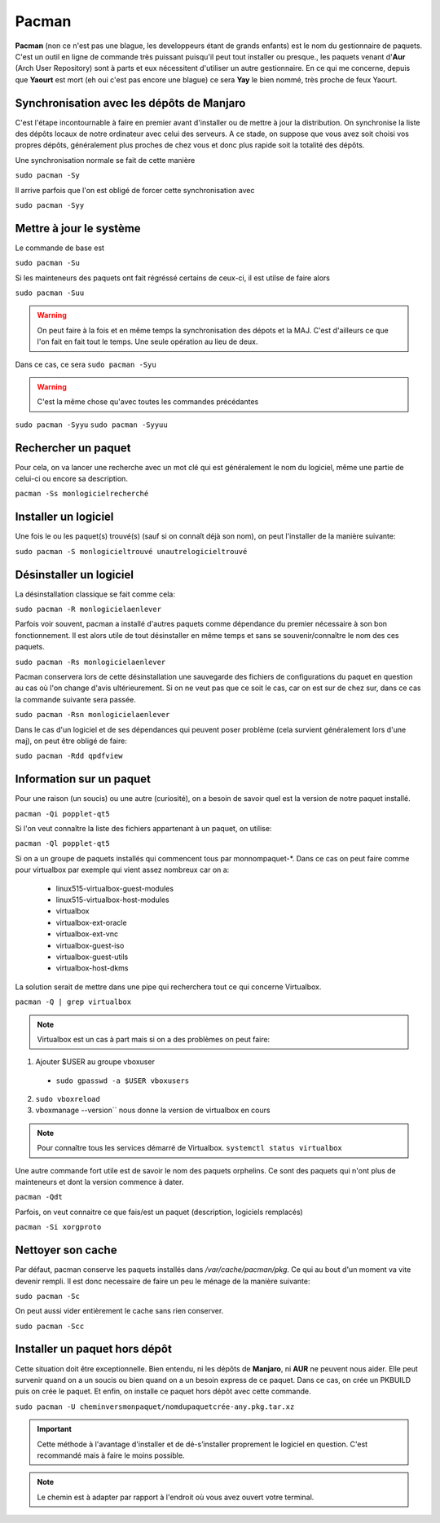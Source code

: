 Pacman
======

**Pacman** (non ce n'est pas une blague, les developpeurs étant de grands enfants) est le nom du gestionnaire de paquets. C'est un outil en ligne de commande très puissant puisqu'il peut tout installer ou presque., les paquets venant d'**Aur** (Arch User Repository) sont à parts et eux nécessitent d'utiliser un autre gestionnaire. En ce qui me concerne, depuis que **Yaourt** est mort (eh oui c'est pas encore une blague) ce sera **Yay** le bien nommé, très proche de feux Yaourt.



Synchronisation avec les dépôts de Manjaro
__________________________________________ 
 
C'est l'étape incontournable à faire en premier avant d'installer ou de mettre à jour la distribution. On synchronise la liste des dépôts locaux de notre ordinateur avec celui des serveurs. A ce stade, on suppose que vous avez soit choisi vos propres dépôts, généralement plus proches de chez vous et donc plus rapide soit la totalité des dépôts.

Une synchronisation normale se fait de cette manière

``sudo pacman -Sy``

Il arrive parfois que l'on est obligé de forcer cette synchronisation avec

``sudo pacman -Syy``


Mettre à jour le système
________________________

Le commande de base est 

``sudo pacman -Su``

Si les mainteneurs des paquets ont fait régréssé certains de ceux-ci, il est utilse de faire alors

``sudo pacman -Suu``


.. WARNING:: On peut faire à la fois et en même temps la synchronisation des dépots et la MAJ. C'est d'ailleurs ce que l'on fait en fait tout le temps. Une seule opération au lieu de deux.
Dans ce cas, ce sera 
``sudo pacman -Syu``

.. WARNING:: C'est la même chose qu'avec toutes les commandes précédantes
``sudo pacman -Syyu``
``sudo pacman -Syyuu``


Rechercher un paquet
____________________

Pour cela, on va lancer une recherche avec un mot clé qui est généralement le nom du logiciel, même une partie de celui-ci ou encore sa description.

``pacman -Ss monlogicielrecherché``


Installer un logiciel
_____________________

Une fois le ou les paquet(s) trouvé(s) (sauf si on connaît déjà son nom), on peut l'installer de la manière suivante:

``sudo pacman -S monlogicieltrouvé unautrelogicieltrouvé``


Désinstaller un logiciel
________________________

La désinstallation classique se fait comme cela:

``sudo pacman -R monlogicielaenlever``


Parfois voir souvent, pacman a installé d'autres paquets comme dépendance du premier nécessaire à son bon fonctionnement. Il est alors utile de tout désinstaller en même temps et sans se souvenir/connaître le nom des ces paquets.

``sudo pacman -Rs monlogicielaenlever``

Pacman conservera lors de cette désinstallation une sauvegarde des fichiers de configurations du paquet en question au cas où l'on change d'avis ultérieurement. Si on ne veut pas que ce soit le cas, car on est sur de chez sur, dans ce cas la commande suivante sera passée.

``sudo pacman -Rsn monlogicielaenlever``

Dans le cas d'un logiciel et de ses dépendances qui peuvent poser problème (cela survient généralement lors d'une maj), on peut être obligé de faire:

``sudo pacman -Rdd qpdfview``


Information sur un paquet
_________________________

Pour une raison (un soucis) ou une autre (curiosité), on a besoin de savoir quel est la version de notre paquet installé.

``pacman -Qi popplet-qt5``


Si l'on veut connaître la liste des fichiers appartenant à un paquet, on utilise:

``pacman -Ql popplet-qt5``


Si on a un groupe de paquets installés qui commencent tous par monnompaquet-*.
Dans ce cas on peut faire comme pour virtualbox par exemple qui vient assez nombreux car on a:
	* linux515-virtualbox-guest-modules
	* linux515-virtualbox-host-modules
	* virtualbox
	* virtualbox-ext-oracle
	* virtualbox-ext-vnc
	* virtualbox-guest-iso
	* virtualbox-guest-utils
	* virtualbox-host-dkms
	
La solution serait de mettre dans une pipe qui recherchera tout ce qui concerne Virtualbox.

``pacman -Q | grep virtualbox``

.. NOTE:: Virtualbox est un cas à part mais si on a des problèmes on peut faire:
1. Ajouter $USER au groupe vboxuser
  * ``sudo gpasswd -a $USER vboxusers``
  
2. ``sudo vboxreload``
3. vboxmanage --version`` nous donne la version de virtualbox en cours


.. NOTE:: Pour connaître tous les services démarré de Virtualbox. ``systemctl status virtualbox``


Une autre commande fort utile est de savoir le nom des paquets orphelins. Ce sont des paquets qui n'ont plus de mainteneurs et dont la version commence à dater. 

``pacman -Qdt``

Parfois, on veut connaitre ce que fais/est un paquet (description, logiciels remplacés)

``pacman -Si xorgproto``


Nettoyer son cache
__________________

Par défaut, pacman conserve les paquets installés dans */var/cache/pacman/pkg*. Ce qui au bout d'un moment va vite devenir rempli. Il est donc necessaire de faire un peu le ménage de la manière suivante:


``sudo pacman -Sc``


On peut aussi vider entièrement le cache sans rien conserver.

``sudo pacman -Scc``


Installer un paquet hors dépôt
______________________________

Cette situation doit être exceptionnelle. Bien entendu, ni les dépôts de **Manjaro**, ni **AUR** ne peuvent nous aider. Elle peut survenir quand on a un soucis ou bien quand on a un besoin express de ce paquet. Dans ce cas, on crée un PKBUILD puis on crée le paquet. Et enfin, on installe ce paquet hors dépôt avec cette commande.

``sudo pacman -U cheminversmonpaquet/nomdupaquetcrée-any.pkg.tar.xz``


.. IMPORTANT:: Cette méthode à l'avantage d'installer et de dé-s’installer proprement le logiciel en question. C'est recommandé mais à faire le moins possible.

.. NOTE:: Le chemin est à adapter par rapport à l'endroit où vous avez ouvert votre terminal.